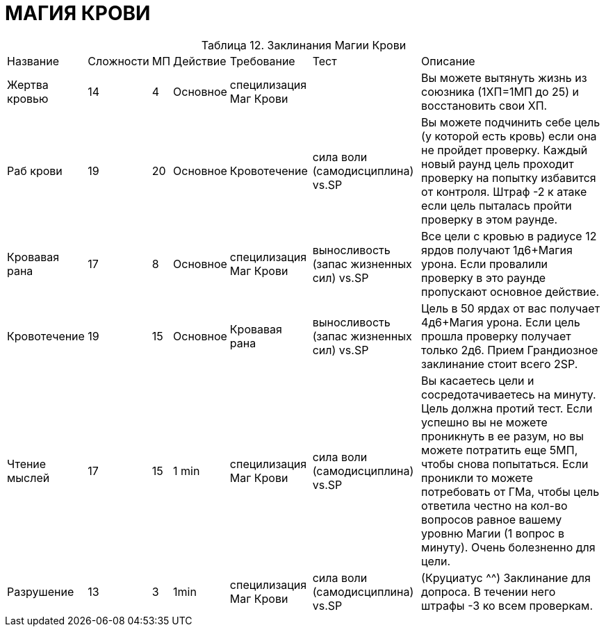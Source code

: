 = МАГИЯ КРОВИ

[caption="Таблица 12. "]
.Заклинания Магии Крови
[cols="~,~,~,~,~,~,~"]
|===
|Название|Сложности|МП|Действие|Требование|Тест|Описание
|Жертва кровью
|14
|4
|Основное
|специлизация Маг Крови
|
|Вы можете вытянуть жизнь из союзника (1ХП=1МП до 25) и восстановить свои ХП.
|Раб крови
|19
|20
|Основное
|Кровотечение
|сила воли (самодисциплина) vs.SP
|Вы можете подчинить себе цель (у которой есть кровь) если она не пройдет проверку. Каждый новый раунд цель проходит проверку на попытку избавится от контроля. Штраф -2 к атаке если цель пыталась пройти проверку в этом раунде.
|Кровавая рана
|17
|8
|Основное
|специлизация Маг Крови
|выносливость (запас жизненных сил) vs.SP
|Все цели с кровью в радиусе 12 ярдов получают 1д6+Магия урона. Если провалили проверку в это раунде пропускают основное действие.
|Кровотечение
|19
|15
|Основное
|Кровавая рана
|выносливость (запас жизненных сил) vs.SP
|Цель в 50 ярдах от вас получает 4д6+Магия урона. Если цель прошла проверку получает только 2д6. Прием Грандиозное заклинание стоит всего 2SP.
|Чтение мыслей
|17
|15
|1 min
|специлизация Маг Крови
|сила воли (самодисциплина) vs.SP
|Вы касаетесь цели и сосредотачиваетесь на минуту. Цель должна протий тест. Если успешно вы не можете проникнуть в ее разум, но вы можете потратить еще 5МП, чтобы снова попытаться. Если проникли то можете потребовать от ГМа, чтобы цель ответила честно на кол-во вопросов равное вашему уровню Магии (1 вопрос в минуту). Очень болезненно для цели.
|Разрушение
|13
|3
|1min
|специлизация Маг Крови
|сила воли (самодисциплина) vs.SP
|(Круциатус ^^) Заклинание для допроса. В течении него штрафы -3 ко всем проверкам.
|===
